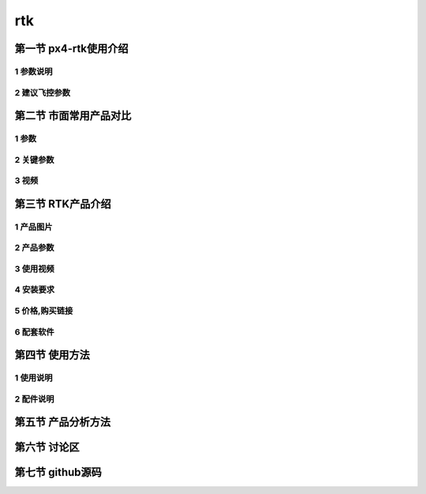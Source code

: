 .. rtk

=======
rtk
=======

第一节 px4-rtk使用介绍
======================

1 参数说明
-----------

2 建议飞控参数
--------------

第二节 市面常用产品对比
========================

1 参数
---------

2 关键参数
-----------

3 视频
--------

第三节 RTK产品介绍
==================

1 产品图片
-----------

2 产品参数
-----------

3 使用视频
-----------

4 安装要求
-----------

5 价格,购买链接
---------------

6 配套软件
-----------

第四节 使用方法
===============

1 使用说明
-----------

2 配件说明
-----------

第五节 产品分析方法
=====================

第六节 讨论区
==============

第七节 github源码
=================